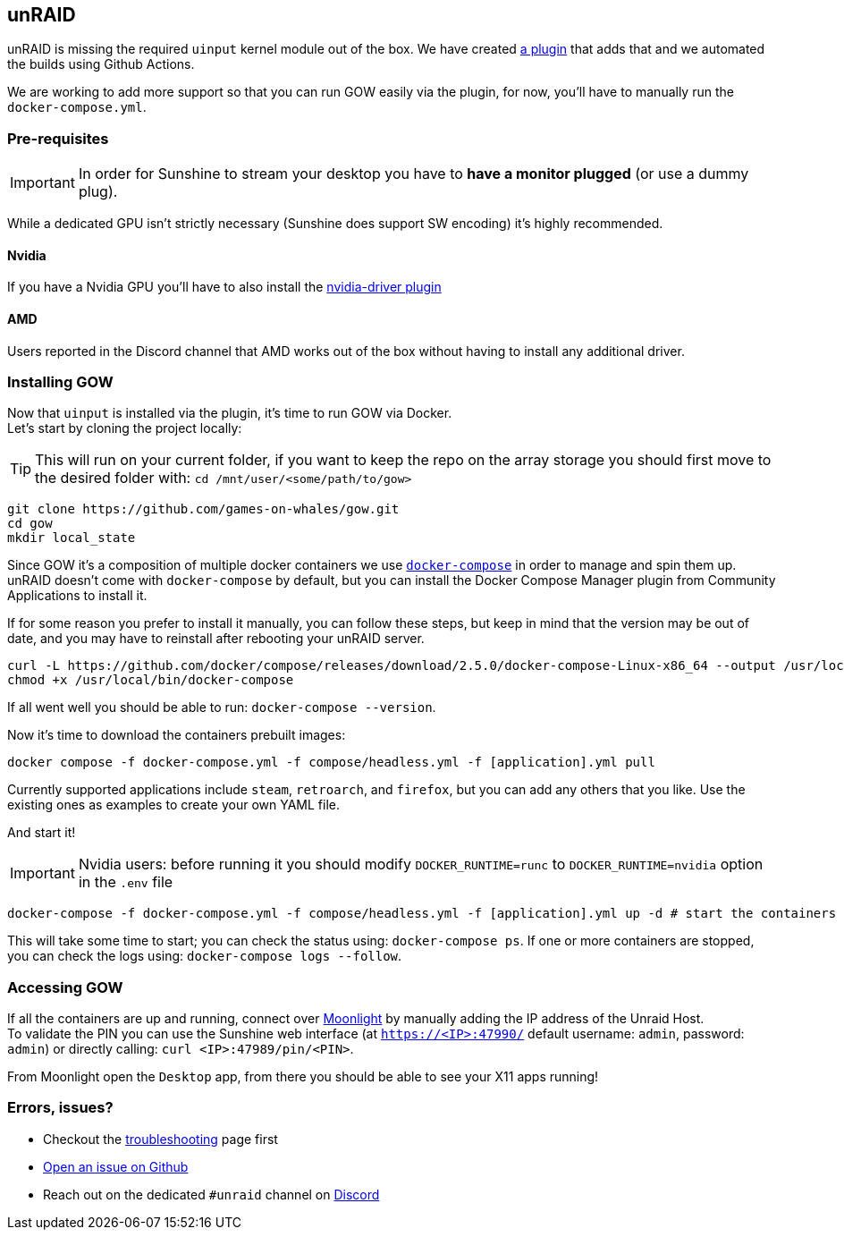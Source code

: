 == unRAID

unRAID is missing the required `uinput` kernel module out of the box. We
have created https://github.com/games-on-whales/unraid-plugin[a plugin]
that adds that and we automated the builds using Github Actions.

We are working to add more support so that you can run GOW easily via
the plugin, for now, you’ll have to manually run the
`docker-compose.yml`.

=== Pre-requisites

IMPORTANT: In order for Sunshine to stream your desktop you have to *have a monitor plugged* (or use a dummy plug).

While a dedicated GPU isn’t strictly necessary (Sunshine does support SW
encoding) it’s highly recommended.

==== Nvidia

If you have a Nvidia GPU you’ll have to also install the
https://forums.unraid.net/topic/98978-plugin-nvidia-driver/[nvidia-driver
plugin]

==== AMD

Users reported in the Discord channel that AMD works out of the box
without having to install any additional driver.

=== Installing GOW

Now that `uinput` is installed via the plugin, it’s time to run GOW via
Docker. +
Let’s start by cloning the project locally:

TIP: This will run on your current folder, if you want to keep the repo on the array storage you should first move to the desired folder with: `cd /mnt/user/<some/path/to/gow>`

[source,bash]
----
git clone https://github.com/games-on-whales/gow.git
cd gow
mkdir local_state
----

Since GOW it’s a composition of multiple docker containers we use
https://docs.docker.com/compose/[`docker-compose`] in order to manage
and spin them up. unRAID doesn't come with `docker-compose` by default, but you
can install the Docker Compose Manager plugin from Community Applications to
install it.

If for some reason you prefer to install it manually, you can follow these
steps, but keep in mind that the version may be out of date, and you may have
to reinstall after rebooting your unRAID server.
[source,bash]
----
curl -L https://github.com/docker/compose/releases/download/2.5.0/docker-compose-Linux-x86_64 --output /usr/local/bin/docker-compose
chmod +x /usr/local/bin/docker-compose
----

If all went well you should be able to run: `docker-compose --version`.

Now it’s time to download the containers prebuilt images:

[source,bash]
----
docker compose -f docker-compose.yml -f compose/headless.yml -f [application].yml pull
----

Currently supported applications include `steam`, `retroarch`, and `firefox`,
but you can add any others that you like. Use the existing ones as examples to
create your own YAML file.

And start it!

IMPORTANT: Nvidia users: before running it you should modify `DOCKER_RUNTIME=runc` to `DOCKER_RUNTIME=nvidia` option in the `.env` file

[source,bash]
----
docker-compose -f docker-compose.yml -f compose/headless.yml -f [application].yml up -d # start the containers in background
----

This will take some time to start; you can check the status using:
`docker-compose ps`. If one or more containers are stopped, you can
check the logs using: `docker-compose logs --follow`.

=== Accessing GOW

If all the containers are up and running, connect over
https://moonlight-stream.org/[Moonlight] by manually adding the IP
address of the Unraid Host. +
To validate the PIN you can use the Sunshine web interface (at
`https://<IP>:47990/` default username: `admin`, password: `admin`) or
directly calling: `curl <IP>:47989/pin/<PIN>`.

From Moonlight open the `Desktop` app, from there you should be able to
see your X11 apps running!

=== Errors, issues?

* Checkout the xref:troubleshooting.adoc[troubleshooting] page first
* https://github.com/games-on-whales/gow/issues/new[Open an issue on Github]
* Reach out on the dedicated `#unraid` channel on https://discord.gg/kRGUDHNHt2[Discord]
